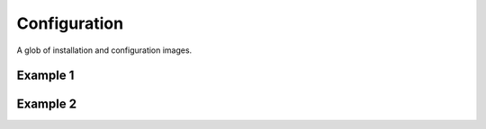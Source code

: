 Configuration
=============

A glob of installation and configuration images.

Example 1
---------

.. image:: _images/install/1.png

.. image:: _images/install/2.png

.. image:: _images/install/3.png

.. image:: _images/install/4.png

.. image:: _images/install/5.png

.. image:: _images/install/6.png

.. image:: _images/install/7.png

.. image:: _images/install/8.png

.. image:: _images/install/9.png

.. image:: _images/install/10.png

.. image:: _images/install/11.png

.. image:: _images/install/12.png

.. image:: _images/install/13.png

.. image:: _images/install/14.png

.. image:: _images/install/15.png

.. image:: _images/install/16.png

.. image:: _images/install/17.png

.. image:: _images/install/18.png

.. image:: _images/install/19.png

.. image:: _images/install/20.png

.. image:: _images/install/21.png

.. image:: _images/install/22.png

.. image:: _images/install/23.png

.. image:: _images/install/24.png

.. image:: _images/install/25.png

.. image:: _images/install/26.png

.. image:: _images/install/27.png

.. image:: _images/install/28.png

.. image:: _images/install/29.png

.. image:: _images/install/30.png

.. image:: _images/install/31.png

.. image:: _images/install/32.png

.. image:: _images/install/33.png

.. image:: _images/install/34.png

.. image:: _images/install/35.png

.. image:: _images/install/36.png

.. image:: _images/install/37.png

.. image:: _images/install/38.png

.. image:: _images/install/39.png

.. image:: _images/install/40.png

.. image:: _images/install/41.png

.. image:: _images/install/42.png

.. image:: _images/install/43.png

.. image:: _images/install/44.png

.. image:: _images/install/45.png

.. image:: _images/install/46.png

.. image:: _images/install/47.png

.. image:: _images/install/48.png

.. image:: _images/install/49.png

.. image:: _images/install/50.png

Example 2
---------

.. image:: _images/config/8.png

.. image:: _images/config/9.png

.. image:: _images/config/10.png

.. image:: _images/config/11.png

.. image:: _images/config/12.png

.. image:: _images/config/13.png

.. image:: _images/config/14.png

.. image:: _images/config/15.png

.. image:: _images/config/16.png

.. image:: _images/config/17.png

.. image:: _images/config/18.png

.. image:: _images/config/19.png

.. image:: _images/config/20.png

.. image:: _images/config/21.png

.. image:: _images/config/22.png

.. image:: _images/config/23.png

.. image:: _images/config/24.png

.. image:: _images/config/25.png

.. image:: _images/config/26.png

.. image:: _images/config/27.png

.. image:: _images/config/28.png

.. image:: _images/config/29.png

.. image:: _images/config/30.png

.. image:: _images/config/31.png

.. image:: _images/config/32.png

.. image:: _images/config/33.png
